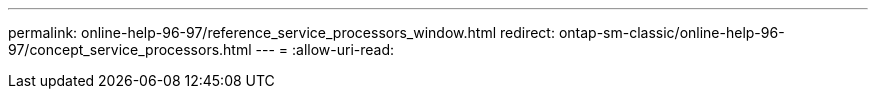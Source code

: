 ---
permalink: online-help-96-97/reference_service_processors_window.html 
redirect: ontap-sm-classic/online-help-96-97/concept_service_processors.html 
---
= 
:allow-uri-read: 


